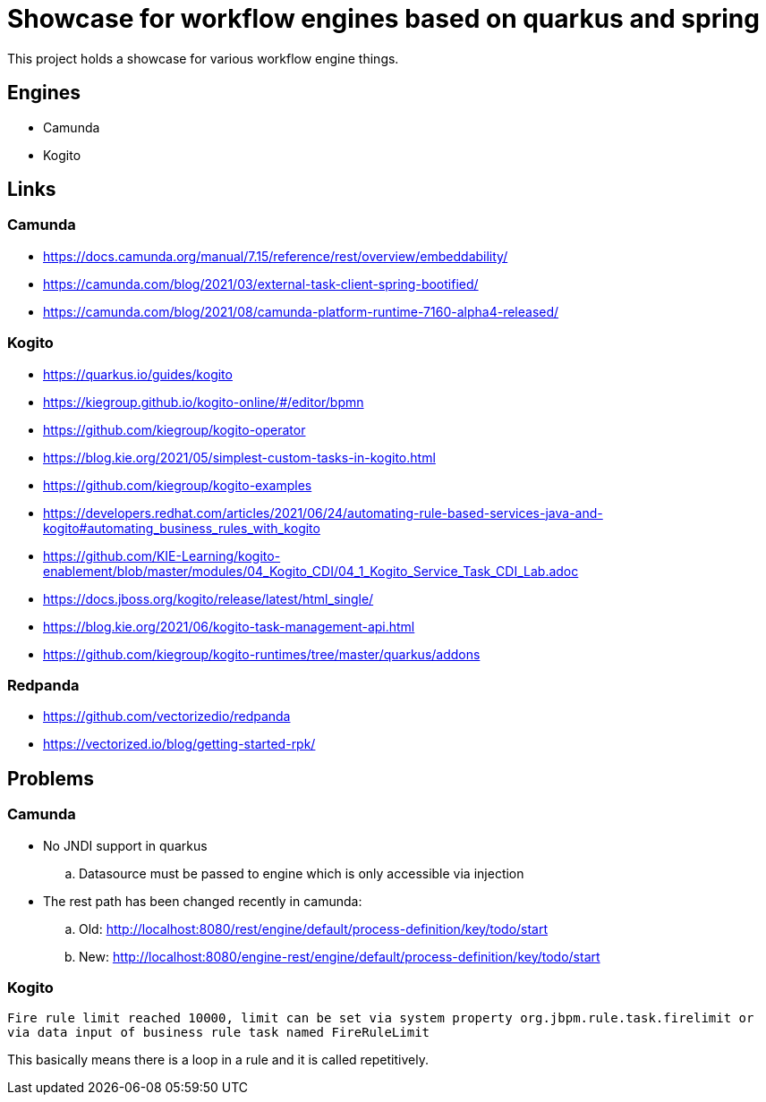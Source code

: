 = Showcase for workflow engines based on quarkus and spring

This project holds a showcase for various workflow engine things.

== Engines

- Camunda
- Kogito

== Links

=== Camunda

- https://docs.camunda.org/manual/7.15/reference/rest/overview/embeddability/
- https://camunda.com/blog/2021/03/external-task-client-spring-bootified/
- https://camunda.com/blog/2021/08/camunda-platform-runtime-7160-alpha4-released/

=== Kogito

- https://quarkus.io/guides/kogito
- https://kiegroup.github.io/kogito-online/#/editor/bpmn
- https://github.com/kiegroup/kogito-operator
- https://blog.kie.org/2021/05/simplest-custom-tasks-in-kogito.html
- https://github.com/kiegroup/kogito-examples
- https://developers.redhat.com/articles/2021/06/24/automating-rule-based-services-java-and-kogito#automating_business_rules_with_kogito
- https://github.com/KIE-Learning/kogito-enablement/blob/master/modules/04_Kogito_CDI/04_1_Kogito_Service_Task_CDI_Lab.adoc
- https://docs.jboss.org/kogito/release/latest/html_single/
- https://blog.kie.org/2021/06/kogito-task-management-api.html
- https://github.com/kiegroup/kogito-runtimes/tree/master/quarkus/addons

=== Redpanda

- https://github.com/vectorizedio/redpanda
- https://vectorized.io/blog/getting-started-rpk/

== Problems

=== Camunda

- No JNDI support in quarkus
.. Datasource must be passed to engine which is only accessible via injection
- The rest path has been changed recently in camunda:
.. Old: http://localhost:8080/rest/engine/default/process-definition/key/todo/start
.. New: http://localhost:8080/engine-rest/engine/default/process-definition/key/todo/start

=== Kogito

[source]
----
Fire rule limit reached 10000, limit can be set via system property org.jbpm.rule.task.firelimit or
via data input of business rule task named FireRuleLimit
----

This basically means there is a loop in a rule and it is called repetitively.
